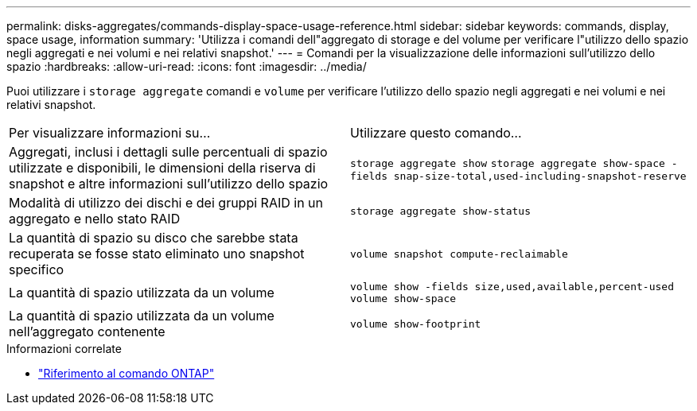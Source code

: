 ---
permalink: disks-aggregates/commands-display-space-usage-reference.html 
sidebar: sidebar 
keywords: commands, display, space usage, information 
summary: 'Utilizza i comandi dell"aggregato di storage e del volume per verificare l"utilizzo dello spazio negli aggregati e nei volumi e nei relativi snapshot.' 
---
= Comandi per la visualizzazione delle informazioni sull'utilizzo dello spazio
:hardbreaks:
:allow-uri-read: 
:icons: font
:imagesdir: ../media/


[role="lead"]
Puoi utilizzare i `storage aggregate` comandi e `volume` per verificare l'utilizzo dello spazio negli aggregati e nei volumi e nei relativi snapshot.

|===


| Per visualizzare informazioni su... | Utilizzare questo comando... 


 a| 
Aggregati, inclusi i dettagli sulle percentuali di spazio utilizzate e disponibili, le dimensioni della riserva di snapshot e altre informazioni sull'utilizzo dello spazio
 a| 
`storage aggregate show`
`storage aggregate show-space -fields snap-size-total,used-including-snapshot-reserve`



 a| 
Modalità di utilizzo dei dischi e dei gruppi RAID in un aggregato e nello stato RAID
 a| 
`storage aggregate show-status`



 a| 
La quantità di spazio su disco che sarebbe stata recuperata se fosse stato eliminato uno snapshot specifico
 a| 
`volume snapshot compute-reclaimable`



 a| 
La quantità di spazio utilizzata da un volume
 a| 
`volume show -fields size,used,available,percent-used`
`volume show-space`



 a| 
La quantità di spazio utilizzata da un volume nell'aggregato contenente
 a| 
`volume show-footprint`

|===
.Informazioni correlate
* link:../concepts/manual-pages.html["Riferimento al comando ONTAP"]


